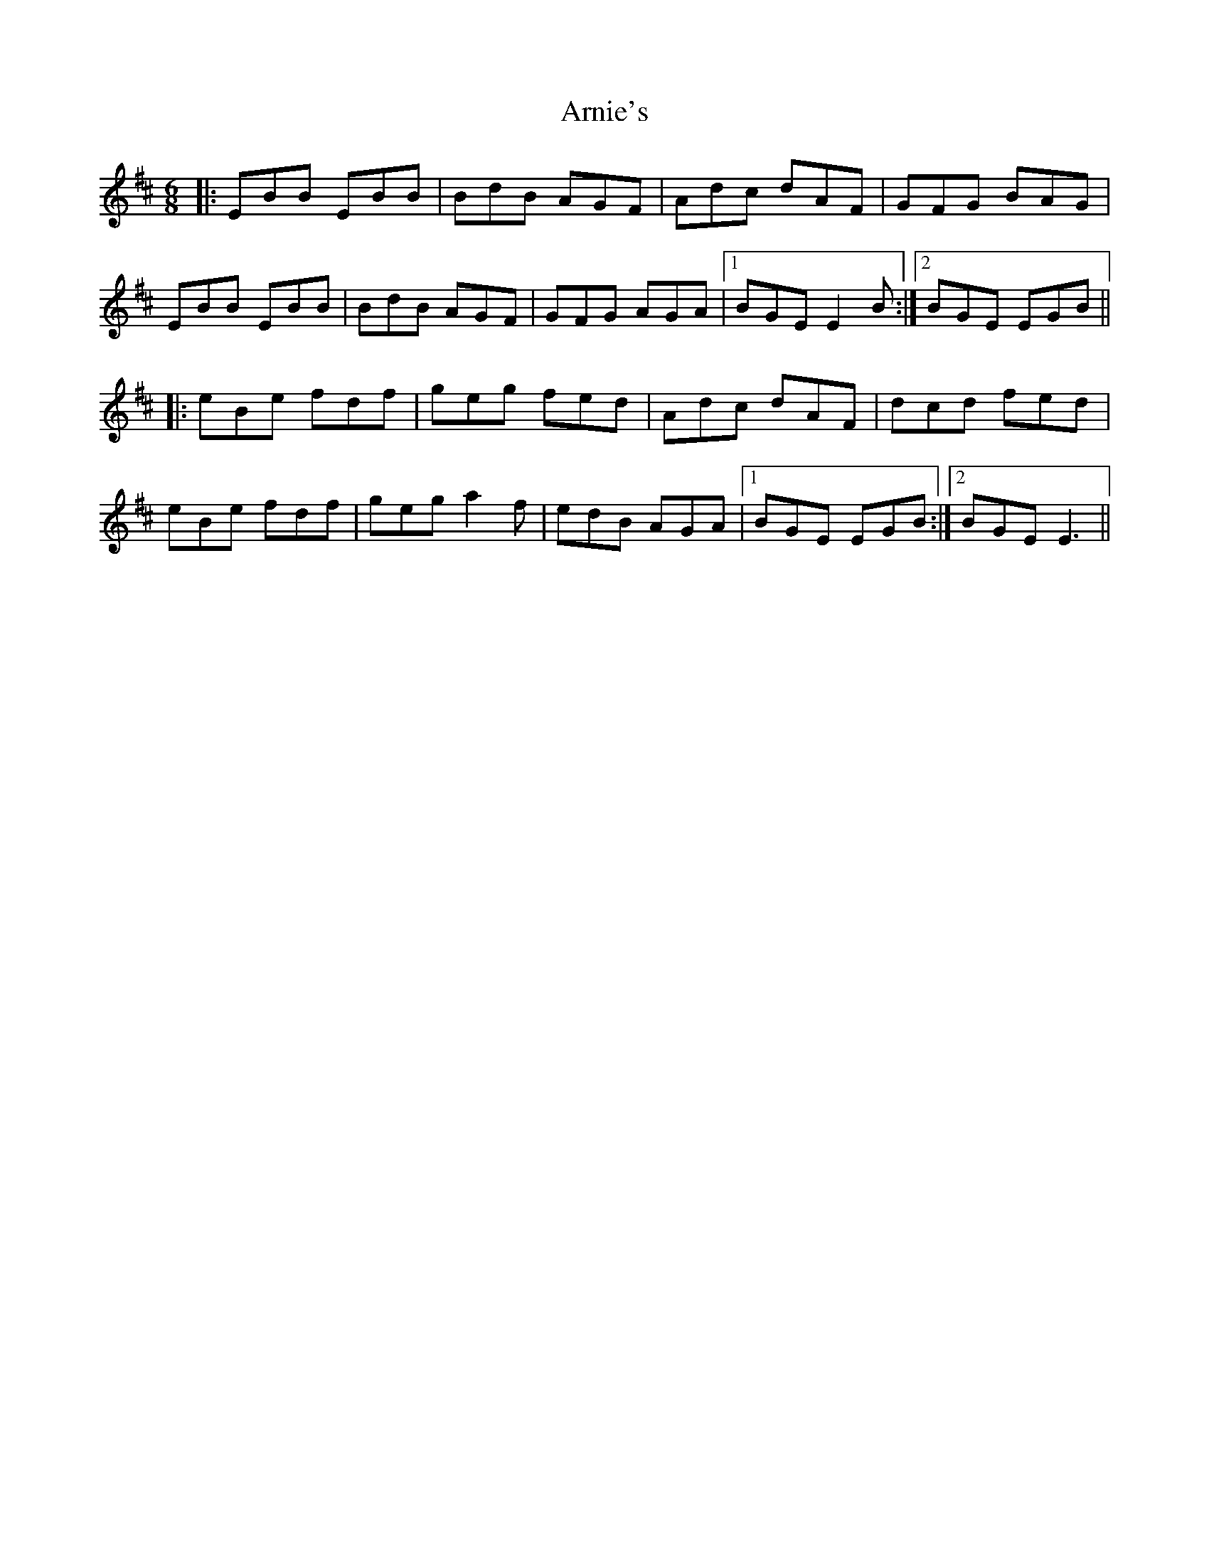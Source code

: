X: 1875
T: Arnie's
R: jig
M: 6/8
K: Edorian
|:EBB EBB|BdB AGF|Adc dAF|GFG BAG|
EBB EBB|BdB AGF|GFG AGA|1 BGE E2 B:|2 BGE EGB||
|:eBe fdf|geg fed|Adc dAF|dcd fed|
eBe fdf|geg a2 f|edB AGA|1 BGE EGB:|2 BGE E3||

